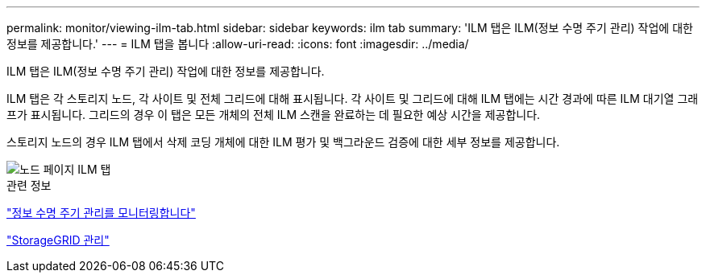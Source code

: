 ---
permalink: monitor/viewing-ilm-tab.html 
sidebar: sidebar 
keywords: ilm tab 
summary: 'ILM 탭은 ILM(정보 수명 주기 관리) 작업에 대한 정보를 제공합니다.' 
---
= ILM 탭을 봅니다
:allow-uri-read: 
:icons: font
:imagesdir: ../media/


[role="lead"]
ILM 탭은 ILM(정보 수명 주기 관리) 작업에 대한 정보를 제공합니다.

ILM 탭은 각 스토리지 노드, 각 사이트 및 전체 그리드에 대해 표시됩니다. 각 사이트 및 그리드에 대해 ILM 탭에는 시간 경과에 따른 ILM 대기열 그래프가 표시됩니다. 그리드의 경우 이 탭은 모든 개체의 전체 ILM 스캔을 완료하는 데 필요한 예상 시간을 제공합니다.

스토리지 노드의 경우 ILM 탭에서 삭제 코딩 개체에 대한 ILM 평가 및 백그라운드 검증에 대한 세부 정보를 제공합니다.

image::../media/nodes_page_ilm_tab.png[노드 페이지 ILM 탭]

.관련 정보
link:monitoring-information-lifecycle-management.html["정보 수명 주기 관리를 모니터링합니다"]

link:../admin/index.html["StorageGRID 관리"]
